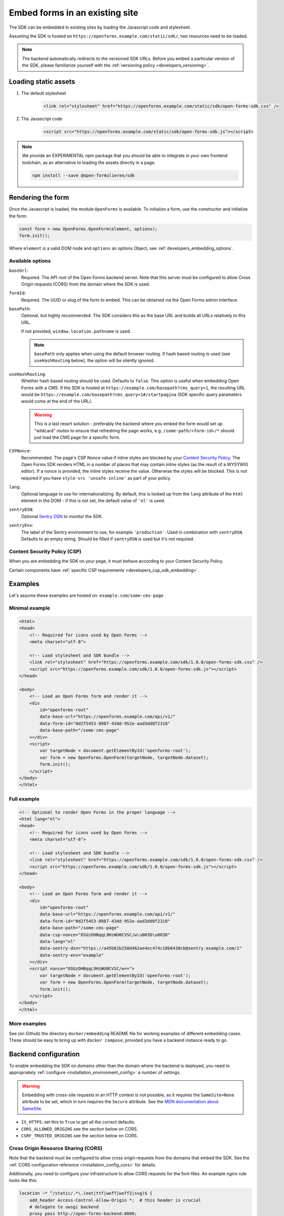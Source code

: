 .. _developers_embedding:

===============================
Embed forms in an existing site
===============================

The SDK can be embedded in existing sites by loading the Javascript code and stylesheet.

Assuming the SDK is hosted on ``https://openforms.example.com/static/sdk/``, two
resources need to be loaded.

.. note::

    The backend automatically redirects to the versioned SDK URLs. Before you
    embed a particular version of the SDK, please familiarize yourself with the
    :ref:`versioning policy <developers_versioning>`.

Loading static assets
=====================

1. The default stylesheet

    .. code-block:: html

        <link rel="stylesheet" href="https://openforms.example.com/static/sdk/open-forms-sdk.css" />

2. The Javascript code

    .. code-block:: html

        <script src="https://openforms.example.com/static/sdk/open-forms-sdk.js"></script>

.. note::

    We provide an EXPERIMENTAL npm package that you should be able to integrate in your
    own frontend toolchain, as an alternative to loading the assets directly in a page.

    .. code-block:: bash

        npm install --save @open-formulieren/sdk

Rendering the form
==================

Once the Javascript is loaded, the module ``OpenForms`` is available. To initialize
a form, use the constructor and initialize the form:

.. code-block:: js

    const form = new OpenForms.OpenForm(element, options);
    form.init();

Where ``element`` is a valid DOM node and ``options`` an options Object, see
:ref:`developers_embedding_options`.

.. _developers_embedding_options:

Available options
-----------------

``baseUrl``:
    Required. The API root of the Open Forms backend server. Note that this server must
    be configured to allow Cross Origin requests (CORS) from the domain where the SDK is
    used.

``formId``:
    Required. The UUID or slug of the form to embed. This can be obtained via the Open
    Forms admin interface.

``basePath``:
    Optional, but highly recommended. The SDK considers this as the base URL and builds all
    URLs relatively to this URL.

    If not provided, ``window.location.pathname`` is used.

    .. note::
        ``basePath`` only applies when using the default browser routing. If hash based routing
        is used (see ``useHashRouting`` below), the option will be silently ignored.

``useHashRouting``:
    Whether hash based routing should be used. Defaults to ``false``. This option is useful when embedding
    Open Forms with a CMS. If the SDK is hosted at ``https://example.com/basepath?cms_query=1``, the resulting URL
    would be ``https://example.com/basepath?cms_query=1#/startpagina`` (SDK specific query parameters would come
    at the end of the URL).

    .. warning::
        This is a last resort solution - preferably the backend where you embed the form would set up "wildcard" routes to
        ensure that refreshing the page works, e.g. ``/some-path/<form-id>/*`` should just load the CMS page for a specific form.

``CSPNonce``:
    Recommended. The page's CSP Nonce value if inline styles are blocked by your
    `Content Security Policy <https://content-security-policy.com/nonce/>`_. The Open
    Forms SDK renders HTML in a number of places that may contain inline styles (as the
    result of a WYSYWIG editor). If a nonce is provided, the inline styles receive the
    value. Otherwise the styles will be blocked. This is not required if you have
    ``style-src 'unsafe-inline'`` as part of your policy.

``lang``:
    Optional language to use for internationalizing. By default, this is looked up from
    the ``lang`` attribute of the ``html`` element in the DOM - if this is not set, the
    default value of ``'nl'`` is used.

``sentryDSN``:
    Optional `Sentry DSN <https://docs.sentry.io/>`_ to monitor the SDK.

``sentryEnv``:
    The label of the Sentry environment to use, for example ``'production'``. Used in
    combination with ``sentryDSN``. Defaults to an empty string. Should be filled if
    ``sentryDSN`` is used but it's not required.

Content Security Policy (CSP)
-----------------------------

When you are embedding the SDK on your page, it must behave according to your Content
Security Policy.

Certain components have :ref:`specific CSP requirements <developers_csp_sdk_embedding>`.

Examples
========

Let's assume these examples are hosted on: ``example.com/some-cms-page``

Minimal example
---------------

.. code-block:: html

    <html>
    <head>
        <!-- Required for icons used by Open Forms -->
        <meta charset="utf-8"> 

        <!-- Load stylesheet and SDK bundle -->
        <link rel="stylesheet" href="https://openforms.example.com/sdk/1.0.0/open-forms-sdk.css" />
        <script src="https://openforms.example.com/sdk/1.0.0/open-forms-sdk.js"></script>
    </head>

    <body>
        <!-- Load an Open Forms form and render it -->
        <div
            id="openforms-root"
            data-base-url="https://openforms.example.com/api/v1/"
            data-form-id="0d2f5453-8987-43dd-952e-aad3dd8f2318"
            data-base-path="/some-cms-page"
        ></div>
        <script>
            var targetNode = document.getElementById('openforms-root');
            var form = new OpenForms.OpenForm(targetNode, targetNode.dataset);
            form.init();
        </script>
    </body>
    </html>

Full example
------------

.. code-block:: html

    <!-- Optional to render Open Forms in the proper language -->
    <html lang="nl">
    <head>
        <!-- Required for icons used by Open Forms -->
        <meta charset="utf-8"> 

        <!-- Load stylesheet and SDK bundle -->
        <link rel="stylesheet" href="https://openforms.example.com/sdk/1.0.0/open-forms-sdk.css" />
        <script src="https://openforms.example.com/sdk/1.0.0/open-forms-sdk.js"></script>
    </head>

    <body>
        <!-- Load an Open Forms form and render it -->
        <div
            id="openforms-root"
            data-base-url="https://openforms.example.com/api/v1/"
            data-form-id="0d2f5453-8987-43dd-952e-aad3dd8f2318"
            data-base-path="/some-cms-page"
            data-csp-nonce="OSUzOHNqqL9HzWU0CVSC/w\u003D\u003D"
            data-lang="nl"
            data-sentry-dsn="https://a45b81b258d462ae4ec474c10b6430cb@sentry.example.com/1"
            data-sentry-env="example"
        ></div>
        <script nonce="OSUzOHNqqL9HzWU0CVSC/w==">
            var targetNode = document.getElementById('openforms-root');
            var form = new OpenForms.OpenForm(targetNode, targetNode.dataset);
            form.init();
        </script>
    </body>
    </html>

More examples
-------------

See (on Github) the directory ``docker/embedding`` README file for working examples of
different embedding cases. These should be easy to bring up with ``docker compose``, provided
you have a backend instance ready to go.

Backend configuration
=====================

To enable embedding the SDK on domains other than the domain where the backend is
deployed, you need to appropriately :ref:`configure <installation_environment_config>`
a number of settings.

.. warning::

    Embedding with cross-site requests in an HTTP context is not possible, as it
    requires the ``SameSite=None`` attribute to be set, which in turn requires the
    ``Secure`` attribute. See the `MDN documentation about SameSite`_.


* ``IS_HTTPS``: set this to ``True`` to get all the correct defaults.
* ``CORS_ALLOWED_ORIGINS`` see the section below on CORS.
* ``CSRF_TRUSTED_ORIGINS`` see the section below on CORS.

Cross Origin Resource Sharing (CORS)
------------------------------------

Note that the backend must be configured to allow cross origin requests from the domains
that embed the SDK. See the :ref:`CORS configuration reference <installation_config_cors>`
for details.

Additionally, you need to configure your infrastructure to allow CORS requests for the
font-files. An example nginx rule looks like this:

.. code-block:: nginx

    location ~* ^/static/.*\.(eot|ttf|woff|woff2|svg)$ {
        add_header Access-Control-Allow-Origin *;  # this header is crucial
        # delegate to uwsgi backend
        proxy_pass http://open-forms-backend:8000;
    }

Failing to configure this will result in the font files not being loaded and the UI
looking weird. Icons may also be broken.

The domain embedding the forms must also expose the ``Referer`` header to the API, via
the `Referrer Policy`_ response headers. The strictest possible
value is ``strict-origin-when-cross-origin``.


.. _Referrer Policy: https://developer.mozilla.org/en-US/docs/Web/HTTP/Headers/Referrer-Policy
.. _MDN documentation about SameSite: https://developer.mozilla.org/en-US/docs/Web/HTTP/Headers/Set-Cookie#samesitesamesite-value

Deploying the SDK
=================

.. note:: These assets are bundled in the backend image too, so you typically do not
   need to deploy the SDK assets separately. You can point to
   ``https://openforms.example.com/static/sdk/`` for convenience.

The SDK is published as container image on
`Docker Hub <https://hub.docker.com/r/openformulieren/open-forms-sdk>`_, containing
the static Javascript and CSS assets:

* ``open-forms-sdk.js`` and
* ``open-forms-sdk.css``

When you're deploying the ``latest`` tag, these assets are available in the webroot,
e.g. ``http://localhost:8080/open-forms-sdk.js``.

When you're using a pinned version, such as ``1.0.0``, the assets are available in that
directory: ``http://localhost:8080/1.0.0/open-forms-sdk.js``.

The SDK follows semantic versioning.
